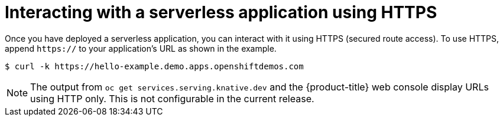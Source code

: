 // Module included in the following assemblies:
//
// * serverless/interacting-serverless-apps.adoc

[id="serverless-interacting-apps-https_{context}"]
= Interacting with a serverless application using HTTPS

Once you have deployed a serverless application, you can interact with it using HTTPS (secured route access).
To use HTTPS, append `https://` to your application's URL as shown in the example.

----
$ curl -k https://hello-example.demo.apps.openshiftdemos.com
----

[NOTE]
====
The output from `oc get services.serving.knative.dev` and the {product-title} web console display URLs using HTTP only. This is not configurable in the current release.
====
